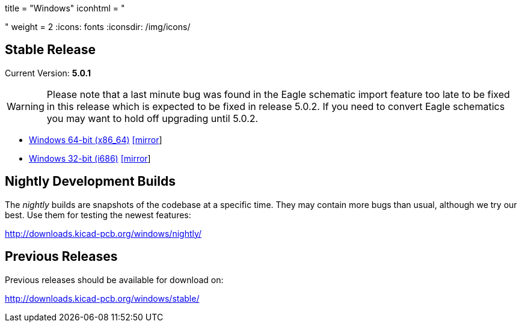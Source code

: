 +++
title = "Windows"
iconhtml = "<div><i class='fa fa-windows'></i></div>"
weight = 2
+++
:icons: fonts
:iconsdir: /img/icons/

== Stable Release

Current Version: *5.0.1*

[WARNING]
Please note that a last minute bug was found in the Eagle schematic
import feature too late to be fixed in this release which is expected
to be fixed in release 5.0.2.  If you need to convert Eagle schematics
you may want to hold off upgrading until 5.0.2.

- http://downloads.kicad-pcb.org/windows/stable/kicad-5.0.1_4-x86_64.exe[Windows 64-bit (x86_64)] http://www2.futureware.at/~nickoe/kicad-downloads-mirror/windows/stable/kicad-5.0.1_4-x86_64.exe[[mirror]]
- http://downloads.kicad-pcb.org/windows/stable/kicad-5.0.1_4-i686.exe[Windows 32-bit (i686)] http://www2.futureware.at/~nickoe/kicad-downloads-mirror/windows/stable/kicad-5.0.1_4-i686.exe[[mirror]]

== Nightly Development Builds

The _nightly_ builds are snapshots of the codebase at a specific time.
They may contain more bugs than usual, although we try our best. Use
them for testing the newest features:

http://downloads.kicad-pcb.org/windows/nightly/

== Previous Releases

Previous releases should be available for download on:

http://downloads.kicad-pcb.org/windows/stable/
